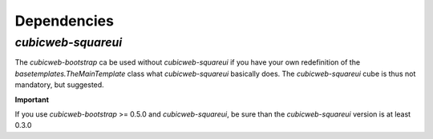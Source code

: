 
Dependencies
===============

`cubicweb-squareui`
-------------------

The `cubicweb-bootstrap` ca be used without `cubicweb-squareui` if you
have your own redefinition of the `basetemplates.TheMainTemplate` class
what `cubicweb-squareui` basically does. The `cubicweb-squareui` cube
is thus not mandatory, but suggested.

**Important**

If you use `cubicweb-bootstrap` >= 0.5.0 and
`cubicweb-squareui`, be sure than the `cubicweb-squareui` version is
at least 0.3.0

